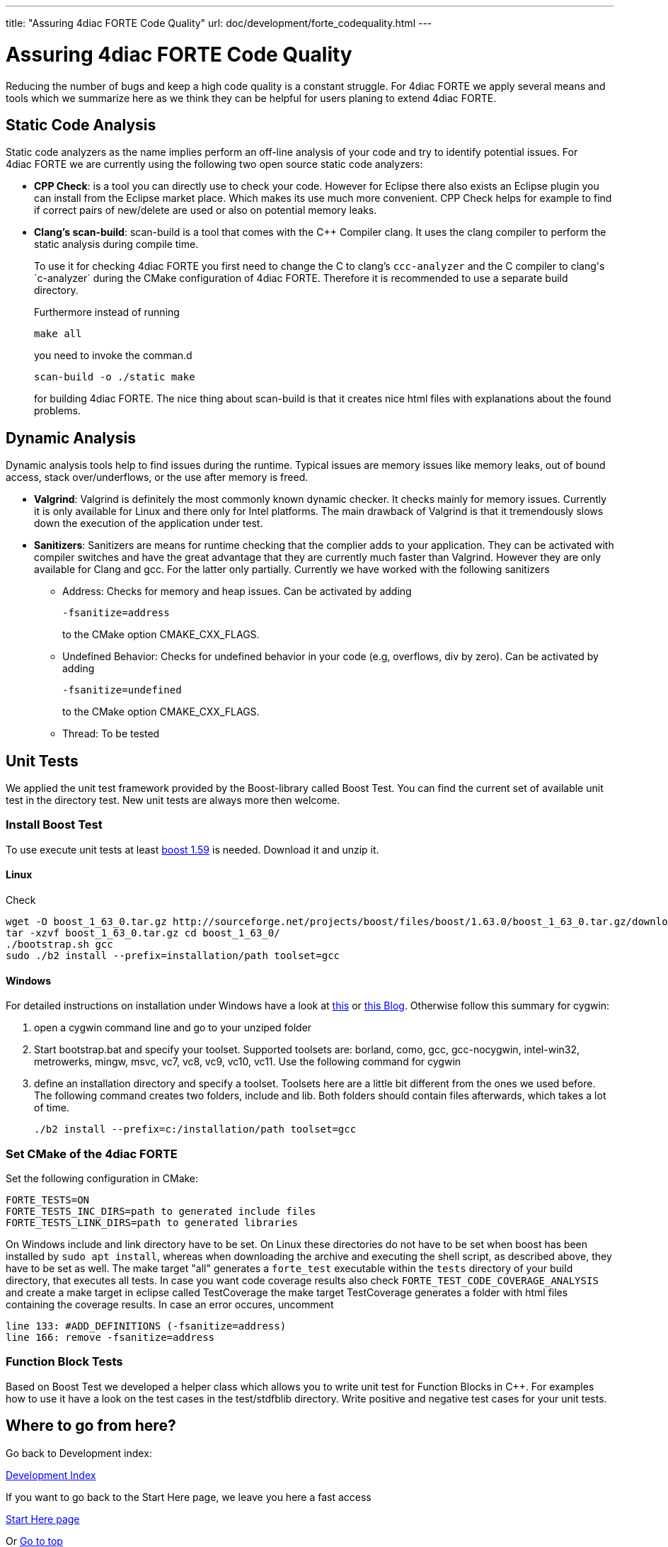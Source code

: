---
title: "Assuring 4diac FORTE Code Quality"
url: doc/development/forte_codequality.html
---

= [[topOfPage]]Assuring 4diac FORTE Code Quality
:lang: en


Reducing the number of bugs and keep a high code quality is a constant struggle. 
For 4diac FORTE we apply several means and tools which we summarize here as we think they can be helpful for users planing to extend 4diac FORTE.

== [[staticAnalysis]]Static Code Analysis

Static code analyzers as the name implies perform an off-line analysis of your code and try to identify potential issues. 
For 4diac FORTE we are currently using the following two open source static code analyzers:

* *CPP Check*: is a tool you can directly use to check your code. 
 However for Eclipse there also exists an Eclipse plugin you can install from the Eclipse market place. 
 Which makes its use much more convenient. 
 CPP Check helps for example to find if correct pairs of new/delete are used or also on potential memory leaks.
* *Clang's scan-build*: scan-build is a tool that comes with the C++ Compiler clang. 
  It uses the clang compiler to perform the static analysis during compile time.
+
To use it for checking 4diac FORTE you first need to change the C to clang's `ccc-analyzer` and the C++ compiler to clang's `c++-analyzer` during the CMake configuration of 4diac FORTE. 
Therefore it is recommended to use a separate build directory.
+
Furthermore instead of running
+
----
make all
----
+
you need to invoke the comman.d
+
----
scan-build -o ./static make
----
+
for building 4diac FORTE. 
The nice thing about scan-build is that it creates nice html files with explanations about the found problems.

== [[dynamicAnalysis]]Dynamic Analysis

Dynamic analysis tools help to find issues during the runtime. 
Typical issues are memory issues like memory leaks, out of bound access, stack over/underflows, or the use after memory is freed.

* *Valgrind*: Valgrind is definitely the most commonly known dynamic checker. 
  It checks mainly for memory issues. 
  Currently it is only available for Linux and there only for Intel platforms. 
  The main drawback of Valgrind is that it tremendously slows down the execution of the application under test.
* *Sanitizers*: Sanitizers are means for runtime checking that the complier adds to your application. 
  They can be activated with compiler switches and have the great advantage that they are currently much faster than Valgrind. 
  However they are only available for Clang and gcc. 
  For the latter only partially. 
  Currently we have worked with the following sanitizers
** Address: Checks for memory and heap issues. Can be activated by adding
+
----
-fsanitize=address
----
+
to the CMake option CMAKE_CXX_FLAGS.
** Undefined Behavior: Checks for undefined behavior in your code (e.g, overflows, div by zero). Can be activated by adding
+
----
-fsanitize=undefined
----
+
to the CMake option CMAKE_CXX_FLAGS.
** Thread: To be tested


== [[unitTests]]Unit Tests

We applied the unit test framework provided by the Boost-library called Boost Test. 
You can find the current set of available unit test in the directory test. 
New unit tests are always more then welcome.

=== Install Boost Test

To use execute unit tests at least http://www.boost.org/[boost 1.59] is needed. 
Download it and unzip it.

==== Linux
Check 

----
wget -O boost_1_63_0.tar.gz http://sourceforge.net/projects/boost/files/boost/1.63.0/boost_1_63_0.tar.gz/download
tar -xzvf boost_1_63_0.tar.gz cd boost_1_63_0/ 
./bootstrap.sh gcc 
sudo ./b2 install --prefix=installation/path toolset=gcc
----

==== Windows

For detailed instructions on installation under Windows have a look at https://andres.jaimes.net/718/how-to-install-the-c-boost-libraries-on-windows/[this] or https://gist.github.com/zrsmithson/0b72e0cb58d0cb946fc48b5c88511da8#file-mngw-w64_boost-md[this Blog]. 
Otherwise follow this summary for cygwin:

. open a cygwin command line and go to your unziped folder
. Start bootstrap.bat and specify your toolset. Supported toolsets are:
borland, como, gcc, gcc-nocygwin, intel-win32, metrowerks, mingw, msvc,
vc7, vc8, vc9, vc10, vc11. Use the following command for cygwin
+
./bootstrap.sh gcc
. define an installation directory and specify a toolset. 
  Toolsets here are a little bit different from the ones we used before. 
  The following command creates two folders, include and lib. 
  Both folders should contain files afterwards, which takes a lot of time.
+
----
./b2 install --prefix=c:/installation/path toolset=gcc
----

=== Set CMake of the 4diac FORTE

Set the following configuration in CMake:

----
FORTE_TESTS=ON 
FORTE_TESTS_INC_DIRS=path to generated include files
FORTE_TESTS_LINK_DIRS=path to generated libraries
----

On Windows include and link directory have to be set.
On Linux these directories do not have to be set when boost has been installed by `sudo apt install`, whereas when downloading the archive and executing the shell script, as described above, they have to be set as well.
The make target "all" generates a `forte_test` executable within the `tests` directory of your build directory, that executes all tests. 
In case you want code coverage results also check `FORTE_TEST_CODE_COVERAGE_ANALYSIS` and create a make target in eclipse called TestCoverage the make target TestCoverage generates a folder with html files containing the coverage results. 
In case an error occures, uncomment
----
line 133: #ADD_DEFINITIONS (-fsanitize=address) 
line 166: remove -fsanitize=address
----

=== Function Block Tests

Based on Boost Test we developed a helper class which allows you to write unit test for Function Blocks in C++. 
For examples how to use it have a look on the test cases in the test/stdfblib directory. 
Write positive and negative test cases for your unit tests.

== Where to go from here?

Go back to Development index:

xref:./development.adoc[Development Index]

If you want to go back to the Start Here page, we leave you here a fast access

xref:../doc_overview.adoc[Start Here page]

Or link:#topOfPage[Go to top]
